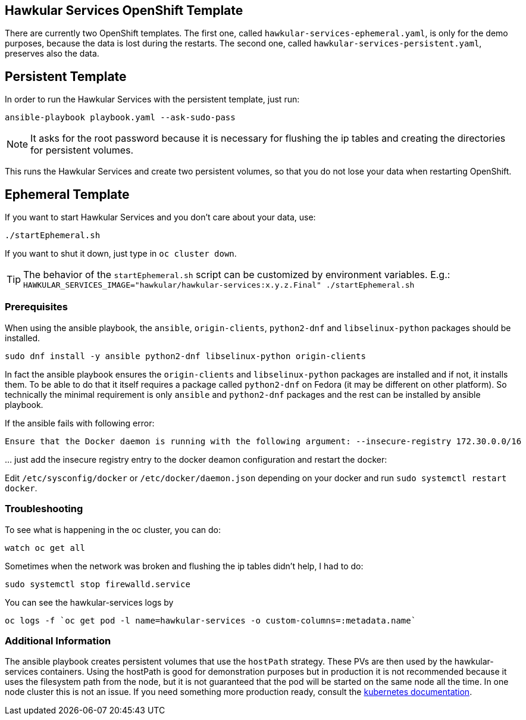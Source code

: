 [[hawkular-services-openshift-template]]
Hawkular Services OpenShift Template
------------------------------------

There are currently two OpenShift templates. The first one, called
`hawkular-services-ephemeral.yaml`, is only for the demo purposes, because
the data is lost during the restarts. The second one, called
`hawkular-services-persistent.yaml`, preserves also the data.

Persistent Template
-------------------

In order to run the Hawkular Services with the persistent template, just run:

[source,bash]
----
ansible-playbook playbook.yaml --ask-sudo-pass
----

NOTE: It asks for the root password because it is necessary for flushing the
      ip tables and creating the directories for persistent volumes.

This runs the Hawkular Services and create two persistent volumes, so
that you do not lose your data when restarting OpenShift.

Ephemeral Template
------------------

If you want to start Hawkular Services and you don’t care about your
data, use:

[source,bash]
----
./startEphemeral.sh
----

If you want to shut it down, just type in `oc cluster down`.

TIP: The behavior of the `startEphemeral.sh` script can be customized by environment variables.
     E.g.: `HAWKULAR_SERVICES_IMAGE="hawkular/hawkular-services:x.y.z.Final" ./startEphemeral.sh`

[[prerequisites]]
Prerequisites
~~~~~~~~~~~~~
When using the ansible playbook, the `ansible`, `origin-clients`, `python2-dnf` and `libselinux-python` packages should
 be installed.

....
sudo dnf install -y ansible python2-dnf libselinux-python origin-clients
....

In fact the ansible playbook ensures the `origin-clients` and
`libselinux-python` packages are installed and if not, it installs them. To be able to do
that it itself requires a package called `python2-dnf` on Fedora (it may be different on other platform).
So technically the minimal requirement is only `ansible` and `python2-dnf` packages and the rest
can be installed by ansible playbook.

If the ansible fails with following error:

....
Ensure that the Docker daemon is running with the following argument: --insecure-registry 172.30.0.0/16
....

… just add the insecure registry entry to the docker deamon
configuration and restart the docker:

Edit `/etc/sysconfig/docker` or `/etc/docker/daemon.json` depending on
your docker and run
`sudo systemctl restart docker`.

[[troubleshooting]]
Troubleshooting
~~~~~~~~~~~~~~~

To see what is happening in the oc cluster, you can do:

[source,bash]
----
watch oc get all
----

Sometimes when the network was broken and flushing the ip tables didn’t
help, I had to do:

[source,bash]
----
sudo systemctl stop firewalld.service
----

You can see the hawkular-services logs by

[source,bash]
----
oc logs -f `oc get pod -l name=hawkular-services -o custom-columns=:metadata.name`
----

[[additional-info]]
Additional Information
~~~~~~~~~~~~~~~~~~~~~~
The ansible playbook creates persistent volumes that use the `hostPath` strategy. These PVs are then
used by the hawkular-services containers. Using the hostPath is good for demonstration purposes
but in production it is not recommended because it uses the filesystem path from the node, but it is not
guaranteed that the pod will be started on the same node all the time. In one node cluster this is not an issue. If
you need something more production ready, consult the
link:https://kubernetes.io/docs/user-guide/persistent-volumes/#types-of-persistent-volumes[kubernetes documentation].
